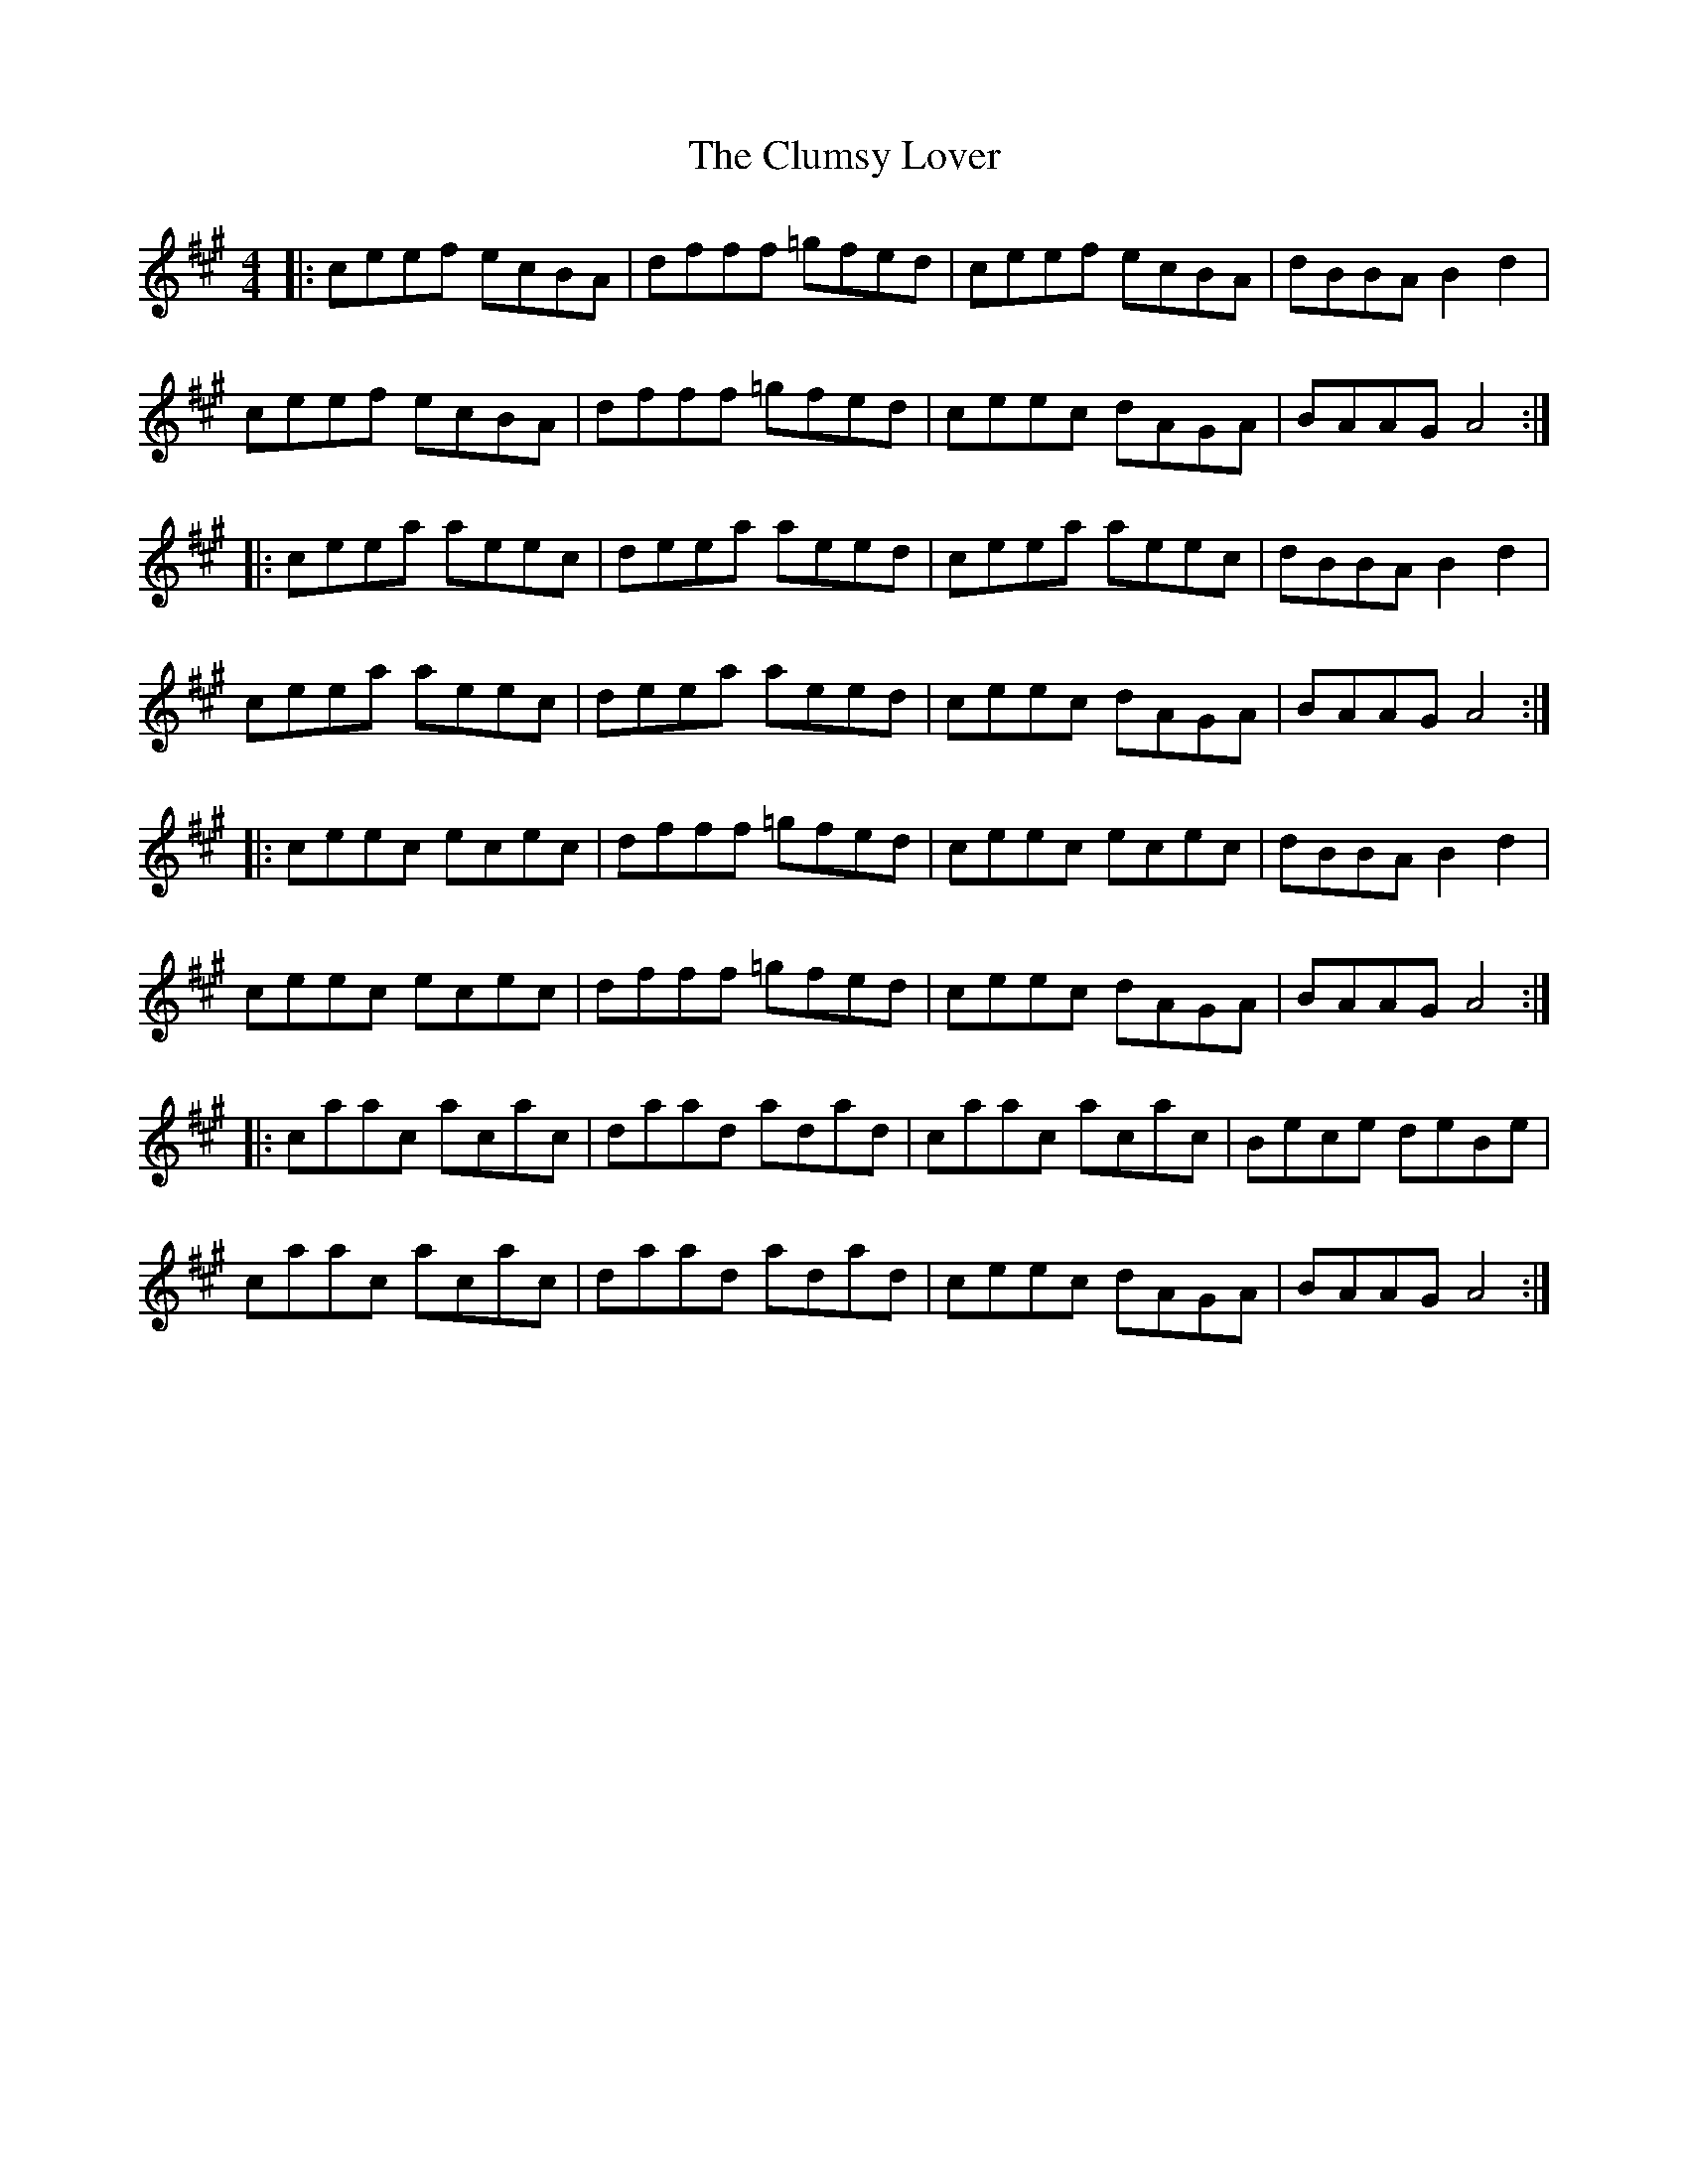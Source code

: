 X: 7449
T: Clumsy Lover, The
R: reel
M: 4/4
K: Amajor
|:ceef ecBA|dfff =gfed|ceef ecBA|dBBA B2d2|
ceef ecBA|dfff =gfed|ceec dAGA|BAAG A4:|
|:ceea aeec|deea aeed|ceea aeec|dBBA B2d2|
ceea aeec|deea aeed|ceec dAGA|BAAG A4:|
|:ceec ecec|dfff =gfed|ceec ecec|dBBA B2d2|
ceec ecec|dfff =gfed|ceec dAGA|BAAG A4:|
|:caac acac|daad adad|caac acac|Bece deBe|
caac acac|daad adad|ceec dAGA|BAAG A4:|

